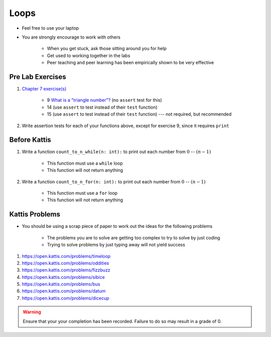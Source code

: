 *****
Loops
*****

* Feel free to use your laptop
* You are strongly encourage to work with others

    * When you get stuck, ask those sitting around you for help
    * Get used to working together in the labs
    * Peer teaching and peer learning has been empirically shown to be very effective



Pre Lab Exercises
=================

#. `Chapter 7 exercise(s) <http://openbookproject.net/thinkcs/python/english3e/iteration.html#exercises>`_

    * 9 `What is a "triangle number"? <https://en.wikipedia.org/wiki/Triangular_number>`_ (no ``assert`` test for this)
    * 14 (use ``assert`` to test instead of their ``test`` function)
    * 15 (use ``assert`` to test instead of their ``test`` function) --- not required, but recommended

#. Write assertion tests for each of your functions above, except for exercise 9, since it requires ``print``


Before Kattis
=============

#. Write a function ``count_to_n_while(n: int):`` to print out each number from :math:`0` -- :math:`(n - 1)`

    * This function must use a ``while`` loop
    * This function will not return anything

#. Write a function ``count_to_n_for(n: int):`` to print out each number from :math:`0` -- :math:`(n - 1)`

    * This function must use a ``for`` loop
    * This function will not return anything


Kattis Problems
===============

* You should be using a scrap piece of paper to work out the ideas for the following problems

    * The problems you are to solve are getting too complex to try to solve by just coding
    * Trying to solve problems by just typing away will not yield success

#. https://open.kattis.com/problems/timeloop
#. https://open.kattis.com/problems/oddities
#. https://open.kattis.com/problems/fizzbuzz
#. https://open.kattis.com/problems/sibice
#. https://open.kattis.com/problems/bus
#. https://open.kattis.com/problems/datum
#. https://open.kattis.com/problems/dicecup

.. warning::

    Ensure that your your completion has been recorded. Failure to do so may result in a grade of 0.
